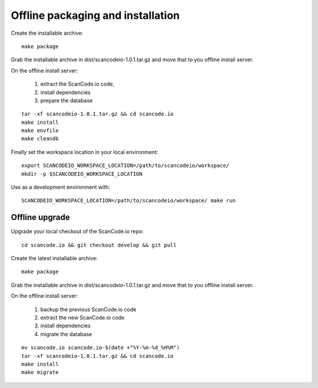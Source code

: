Offline packaging and installation
==================================

Create the installable archive::

   make package

Grab the installable archive in dist/scancodeio-1.0.1.tar.gz
and move that to you offline install server.

On the offline install server:

 1. extract the ScanCode.io code,
 2. install dependencies
 3. prepare the database
::

   tar -xf scancodeio-1.0.1.tar.gz && cd scancode.io
   make install
   make envfile
   make cleandb

Finally set the workspace location in your local environment::

    export SCANCODEIO_WORKSPACE_LOCATION=/path/to/scancodeio/workspace/
    mkdir -p $SCANCODEIO_WORKSPACE_LOCATION

Use as a development environment with::

    SCANCODEIO_WORKSPACE_LOCATION=/path/to/scancodeio/workspace/ make run

Offline upgrade
---------------

Upgrade your local checkout of the ScanCode.io repo::

    cd scancode.io && git checkout develop && git pull

Create the latest installable archive::

   make package

Grab the installable archive in dist/scancodeio-1.0.1.tar.gz
and move that to you offline install server.

On the offline install server:

 1. backup the previous ScanCode.io code
 2. extract the new ScanCode.io code
 3. install dependencies
 4. migrate the database
::

    mv scancode.io scancode.io-$(date +"%Y-%m-%d_%H%M")
    tar -xf scancodeio-1.0.1.tar.gz && cd scancode.io
    make install
    make migrate
